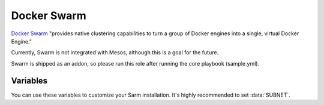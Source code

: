 Docker Swarm
============

.. versionadded:: 1.1

`Docker Swarm <https://www.docker.com/products/docker-swarm/>`_ "provides
native clustering capabilities to turn a group of Docker engines into a single,
virtual Docker Engine."

Currently, Swarm is not integrated with Mesos, although this is a goal for the
future.

Swarm is shipped as an addon, so please run this role after running the core
playbook (sample.yml).

Variables
---------

You can use these variables to customize your Sarm installation. It's highly
recommended to set :data:`SUBNET`.

.. data:: swarm_manager_port

   The port that the swarm managers listen on. This is the port via which you'll
   communicate with the Swarm's Docker daemon, e.g.
   ``sudo docker -H :<swarm-manager-port> info``. Defaults to 4000.

.. data:: swarm_agent_port

   The port that the Docker socket is exposed on for agents. Defaults to 2375.

.. data:: swarm_tls

   Use TLS to protect the agents' Docker socket exposed over TCP. It is highly
   recommended that you keep this as its default ``true``. When this is
   ``false``, an adversary could execute arbitrary Docker containers within your
   cluster with no authentication.

   See the :docs:`certificates` role for details.

.. data:: swarm_docker_daemon_options

   Options passed to the Docker daemon. Overrides the :docs:`docker` role's
   ``docker_network_options``. Defaults expose the Docker socket over TCP on the
   ``swarm_agent_port``, and enable TLS verification.
